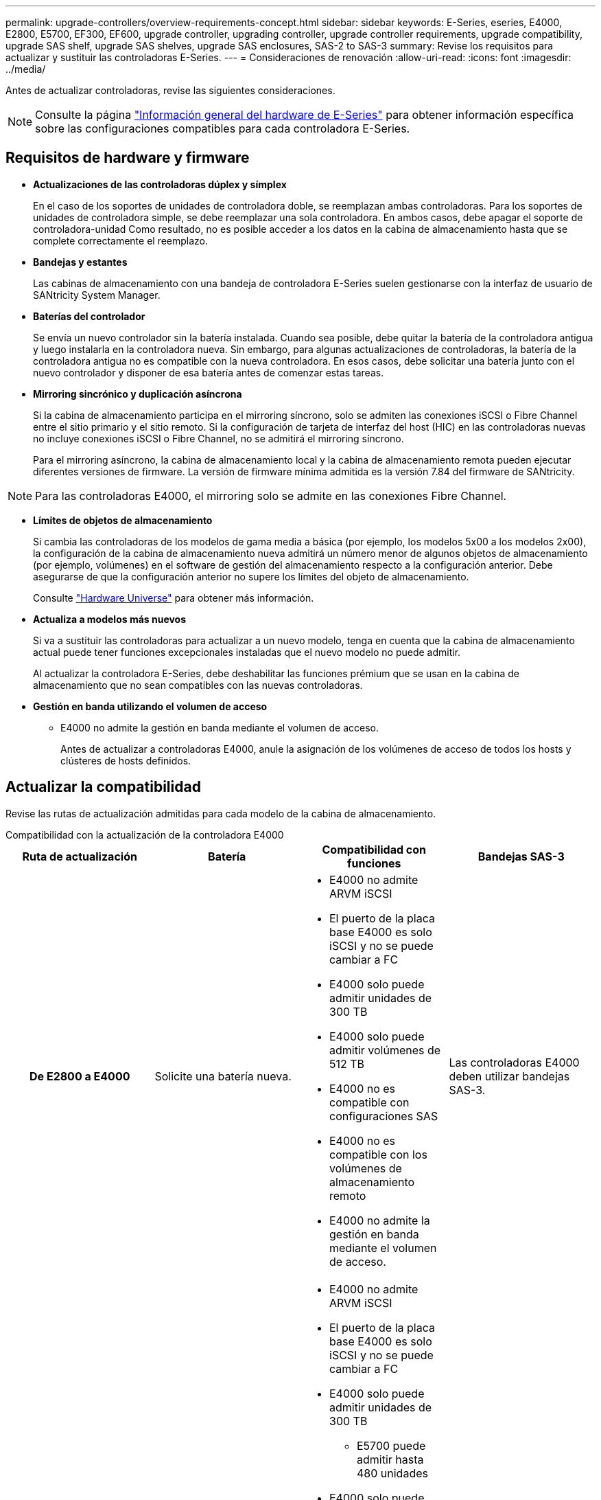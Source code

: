 ---
permalink: upgrade-controllers/overview-requirements-concept.html 
sidebar: sidebar 
keywords: E-Series, eseries, E4000, E2800, E5700, EF300, EF600, upgrade controller, upgrading controller, upgrade controller requirements, upgrade compatibility, upgrade SAS shelf, upgrade SAS shelves, upgrade SAS enclosures, SAS-2 to SAS-3 
summary: Revise los requisitos para actualizar y sustituir las controladoras E-Series. 
---
= Consideraciones de renovación
:allow-uri-read: 
:icons: font
:imagesdir: ../media/


[role="lead"]
Antes de actualizar controladoras, revise las siguientes consideraciones.


NOTE: Consulte la página https://docs.netapp.com/us-en/e-series/getting-started/learn-hardware-concept.html#e2800-models["Información general del hardware de E-Series"] para obtener información específica sobre las configuraciones compatibles para cada controladora E-Series.



== Requisitos de hardware y firmware

* *Actualizaciones de las controladoras dúplex y símplex*
+
En el caso de los soportes de unidades de controladora doble, se reemplazan ambas controladoras. Para los soportes de unidades de controladora simple, se debe reemplazar una sola controladora. En ambos casos, debe apagar el soporte de controladora-unidad Como resultado, no es posible acceder a los datos en la cabina de almacenamiento hasta que se complete correctamente el reemplazo.

* *Bandejas y estantes*
+
Las cabinas de almacenamiento con una bandeja de controladora E-Series suelen gestionarse con la interfaz de usuario de SANtricity System Manager.

* *Baterías del controlador*
+
Se envía un nuevo controlador sin la batería instalada. Cuando sea posible, debe quitar la batería de la controladora antigua y luego instalarla en la controladora nueva. Sin embargo, para algunas actualizaciones de controladoras, la batería de la controladora antigua no es compatible con la nueva controladora. En esos casos, debe solicitar una batería junto con el nuevo controlador y disponer de esa batería antes de comenzar estas tareas.

* *Mirroring sincrónico y duplicación asíncrona*
+
Si la cabina de almacenamiento participa en el mirroring síncrono, solo se admiten las conexiones iSCSI o Fibre Channel entre el sitio primario y el sitio remoto. Si la configuración de tarjeta de interfaz del host (HIC) en las controladoras nuevas no incluye conexiones iSCSI o Fibre Channel, no se admitirá el mirroring síncrono.

+
Para el mirroring asíncrono, la cabina de almacenamiento local y la cabina de almacenamiento remota pueden ejecutar diferentes versiones de firmware. La versión de firmware mínima admitida es la versión 7.84 del firmware de SANtricity.




NOTE: Para las controladoras E4000, el mirroring solo se admite en las conexiones Fibre Channel.

* *Límites de objetos de almacenamiento*
+
Si cambia las controladoras de los modelos de gama media a básica (por ejemplo, los modelos 5x00 a los modelos 2x00), la configuración de la cabina de almacenamiento nueva admitirá un número menor de algunos objetos de almacenamiento (por ejemplo, volúmenes) en el software de gestión del almacenamiento respecto a la configuración anterior. Debe asegurarse de que la configuración anterior no supere los límites del objeto de almacenamiento.

+
Consulte http://hwu.netapp.com/home.aspx["Hardware Universe"^] para obtener más información.

* *Actualiza a modelos más nuevos*
+
Si va a sustituir las controladoras para actualizar a un nuevo modelo, tenga en cuenta que la cabina de almacenamiento actual puede tener funciones excepcionales instaladas que el nuevo modelo no puede admitir.

+
Al actualizar la controladora E-Series, debe deshabilitar las funciones prémium que se usan en la cabina de almacenamiento que no sean compatibles con las nuevas controladoras.

* *Gestión en banda utilizando el volumen de acceso*
+
** E4000 no admite la gestión en banda mediante el volumen de acceso.
+
Antes de actualizar a controladoras E4000, anule la asignación de los volúmenes de acceso de todos los hosts y clústeres de hosts definidos.







== Actualizar la compatibilidad

Revise las rutas de actualización admitidas para cada modelo de la cabina de almacenamiento.

[role="tabbed-block"]
====
.Compatibilidad con la actualización de la controladora E4000
--
[cols="h,d,d,d"]
|===
| Ruta de actualización | Batería | Compatibilidad con funciones | Bandejas SAS-3 


| De E2800 a E4000  a| 
Solicite una batería nueva.
 a| 
* E4000 no admite ARVM iSCSI
* El puerto de la placa base E4000 es solo iSCSI y no se puede cambiar a FC
* E4000 solo puede admitir unidades de 300 TB
* E4000 solo puede admitir volúmenes de 512 TB
* E4000 no es compatible con configuraciones SAS
* E4000 no es compatible con los volúmenes de almacenamiento remoto
* E4000 no admite la gestión en banda mediante el volumen de acceso.

 a| 
Las controladoras E4000 deben utilizar bandejas SAS-3.



| De E5700 a E4000  a| 
Solicite una batería nueva.
 a| 
* E4000 no admite ARVM iSCSI
* El puerto de la placa base E4000 es solo iSCSI y no se puede cambiar a FC
* E4000 solo puede admitir unidades de 300 TB
+
** E5700 puede admitir hasta 480 unidades


* E4000 solo puede admitir volúmenes de 512 TB
+
** E5700 puede admitir hasta 2048 volúmenes


* La compatibilidad con la tarjeta de interfaz del host InfiniBand no está disponible
* E4000 no es compatible con configuraciones SAS
* E4000 no es compatible con los volúmenes de almacenamiento remoto
* E4000 no admite la gestión en banda mediante el volumen de acceso.

 a| 
Las controladoras E4000 deben utilizar bandejas SAS-3.

|===
--
.Compatibilidad de actualización de las controladoras EF600 y EF300
--
[cols="h,d,d,d"]
|===
| Ruta de actualización | Batería | Compatibilidad con funciones | Bandejas SAS-3 


| De EF600 a EF600 con una tarjeta de interfaz del host diferente  a| 
Vuelva a utilizar la batería antigua.
 a| 
* No se admite volúmenes con thin provisioning
* No admite mirroring síncrono

| Las controladoras EF600 deben utilizar bandejas SAS-3. 


| De EF300 a EF600  a| 
Vuelva a utilizar la batería antigua.
 a| 
* No se admite volúmenes con thin provisioning
* No admite mirroring síncrono

 a| 
Las controladoras EF600 deben utilizar bandejas SAS-3.

|===
--
.Compatibilidad con la actualización de controladoras heredadas
--
[cols="h,d,d,d,d"]
|===
| Ruta de actualización | Batería | ID de proveedor | Compatibilidad con funciones | Bandejas SAS-3 


| De E2x00 a E2x00  a| 
Vuelva a utilizar la batería antigua.
 a| 
Se requieren pasos adicionales.
 a| 
E2700 no admite las copias Snapshot heredadas.
 a| 
Las controladoras E2800 no deben colocarse en las bandejas SAS-2.



| De E2x00 a E5x00  a| 
Solicite una batería nueva.
 a| 
Se requieren pasos adicionales al actualizar de E2600 a E5500 o E5600, o al actualizar de E2700 a E5400.
 a| 
* Los sistemas E5500 o E5600 no admiten las copias Snapshot heredadas.
* No se admite el mirroring de volúmenes remotos heredados (RVM) en el E5500 o E5600 con HIC iSCSI.
* No se admite la garantía de datos en el E5500 o E5600 con HIC iSCSI.
* Las controladoras E5700 no deben colocarse en bandejas SAS-2.

 a| 
Las controladoras E5400, E5500 y E5600 no deben colocarse en bandejas SAS-3.



| De E5x00 a E2x00  a| 
Solicite una batería nueva.
 a| 
Se requieren pasos adicionales al actualizar de E5500 o E5600 a E2600, o al actualizar de E5400 a E2700.
 a| 
E2700 no admite las copias Snapshot heredadas.
 a| 
Las controladoras 5400, E5500 y E5600 no deben colocarse en bandejas SAS-3.



| Desde E5x00 hasta E5x00  a| 
Vuelva a utilizar la batería antigua.
 a| 
Se requieren pasos adicionales al actualizar de E5400 a E5500 o E5600.
 a| 
* Los sistemas E5500 o E5600 no admiten las copias Snapshot heredadas.
* No se admite el mirroring de volúmenes remotos heredados (RVM) en el E5400 o E5500 con HIC iSCSI.
* No se admite la garantía de datos en el E5400 o E5500 con HIC iSCSI.
* Las controladoras E5700 no deben colocarse en bandejas SAS-2.

 a| 
Las controladoras E5400, E5500 y E5600 no deben colocarse en bandejas SAS-3.



| De EF5x0 a EF5x0  a| 
Vuelva a utilizar la batería antigua.
 a| 
Se requieren pasos adicionales al actualizar de EF540 a EF550 o EF560.
 a| 
* Sin snapshots heredadas para EF550/EF560.
* Sin garantía de datos para EF550/EF560 con iSCSI.
* Las controladoras EF570 no deben colocarse en las bandejas SAS-3.

 a| 
Las controladoras EF540, EF550 y EF560 no deben colocarse en bandejas SAS-3.

|===
--
====


== Compartimentos SAS

E5700 admite compartimentos DE5600 y DE6600 SAS-2 mediante actualización Head. Cuando se instala una controladora E5700 en compartimentos SAS-2, se deshabilita la compatibilidad con los puertos de host base.

|===
| Bandejas SAS-2 | Bandejas SAS-3 


 a| 
Las bandejas SAS-2 incluyen los siguientes modelos:

* Bandejas de unidades DE1600, DE5600 y DE6600
* Soportes de unidades de controladoras E5400, E5500 y E5600
* Cabinas flash EF540, EF550 y EF560
* Soportes de unidades de controladoras E2600 y E2700

 a| 
Las bandejas SAS-3 incluyen los siguientes modelos:

* Bandejas de controladoras E4000
* Bandejas de controladoras EF600 ^1^
* Bandejas de controladoras EF300 ^1^
* Bandejas de controladoras E2800
* Bandejas de controladoras E5700
* Bandejas de unidades DE212C, DE224C y DE460C


|===
Notas:

. Las controladoras EF600 y EF300 solo pueden usar bandejas SAS-3 como ampliación.




== Protección de la inversión entre SAS-2 y SAS-3

Puede volver a configurar el sistema SAS-2 para utilizarlo detrás de una nueva bandeja de controladoras SAS-3 (E57XX/EF570/E28XX).


NOTE: Este procedimiento requiere una solicitud de variación de producto (FPVR, Feature Product Variance Request). Para archivar un FPVR, póngase en contacto con el equipo de ventas.
